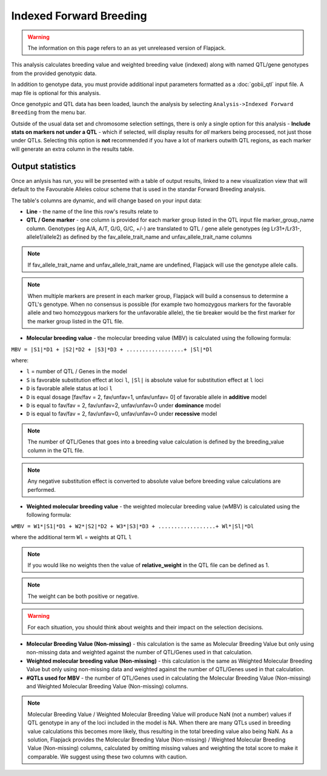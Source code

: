 Indexed Forward Breeding
========================

.. warning::
  The information on this page refers to an as yet unreleased version of Flapjack.

This analysis calculates breeding value and weighted breeding value (indexed) along with named QTL/gene genotypes from the provided genotypic data.

In addition to genotype data, you must provide additional input parameters formatted as a :doc:`gobii_qtl` input file. A map file is optional for this analysis.

Once genotypic and QTL data has been loaded, launch the analysis by selecting ``Analysis->Indexed Forward Breeding`` from the menu bar.

Outside of the usual data set and chromosome selection settings, there is only a single option for this analysis - **Include stats on markers not under a QTL** - which if selected, will display results for *all* markers being processed, not just those under QTLs. Selecting this option is **not** recommended if you have a lot of markers outwith QTL regions, as each marker will generate an extra column in the results table.

Output statistics
-----------------

Once an anlysis has run, you will be presented with a table of output results, linked to a new visualization view that will default to the Favourable Alleles colour scheme that is used in the standar Forward Breeding analysis.

The table's columns are dynamic, and will change based on your input data:

- **Line** - the name of the line this row's results relate to
- **QTL / Gene marker** - one column is provided for each marker group listed in the QTL input file marker_group_name column. Genotypes (eg A/A, A/T, G/G, G/C, +/-) are translated to QTL / gene allele genotypes (eg Lr31+/Lr31-, allele1/allele2) as defined by the fav_allele_trait_name and unfav_allele_trait_name columns

.. note::
  If fav_allele_trait_name and unfav_allele_trait_name are undefined, Flapjack will use the genotype allele calls.

.. note::
  When multiple markers are present in each marker group, Flapjack will build a consensus to determine a QTL's genotype. When no consensus is possible (for example two homozygous markers for the favorable allele and two homozygous markers for the unfavorable allele), the tie breaker would be the first marker for the marker group listed in the QTL file.

- **Molecular breeding value** - the molecular breeding value (MBV) is calculated using the following formula:

``MBV = |S1|*D1 + |S2|*D2 + |S3|*D3 + ..................+ |Sl|*Dl``

where:

- ``l`` = number of QTL / Genes in the model 
- ``S`` is favorable substitution effect at loci ``l``, ``|Sl|`` is absolute value for substitution effect at ``l`` loci 
- ``D`` is favorable allele status at loci ``l`` 
- ``D`` is equal dosage [fav/fav = 2, fav/unfav=1, unfav/unfav= 0]  of favorable allele in **additive** model
- ``D`` is equal to fav/fav = 2, fav/unfav=2, unfav/unfav=0 under **dominance** model
- ``D`` is equal to fav/fav = 2, fav/unfav=0, unfav/unfav=0 under **recessive** model 

.. note::
  The number of QTL/Genes that goes into a breeding value calculation is defined by the breeding_value column in the QTL file.

.. note::
  Any negative substitution effect is converted to absolute value before breeding value calculations are performed.

- **Weighted molecular breeding value** - the weighted molecular breeding value (wMBV) is calculated using the following formula:

``wMBV = W1*|S1|*D1 + W2*|S2|*D2 + W3*|S3|*D3 + ..................+ Wl*|Sl|*Dl``

where the additional term ``Wl`` = weights at QTL ``l``

.. note::
  If you would like no weights then the value of **relative_weight** in the QTL file can be defined as 1.

.. note::
  The weight can be both positive or negative.
  
.. warning::
  For each situation, you should think about weights and their impact on the selection decisions.

- **Molecular Breeding Value (Non-missing)** - this calculation is the same as Molecular Breeding Value but only using non-missing data and weighted against the number of QTL/Genes used in that calculation.

- **Weighted molecular breeding value (Non-missing)** - this calculation is the same as Weighted Molecular Breeding Value but only using non-missing data and weighted against the number of QTL/Genes used in that calculation.

- **#QTLs used for MBV** - the number of QTL/Genes used in calculating the Molecular Breeding Value (Non-missing) and Weighted Molecular Breeding Value (Non-missing) columns.

.. note::
  Molecular Breeding Value / Weighted Molecular Breeding Value will produce NaN (not a number) values if QTL genotype in any of the loci included in the model is NA. When there are many QTLs used in breeding value calculations this becomes more likely, thus resulting in the total breeding value also being NaN. As a solution, Flapjack provides the Molecular Breeding Value (Non-missing) / Weighted Molecular Breeding Value (Non-missing) columns, calculated by omitting missing values and weighting the total score to make it comparable. We suggest using these two columns with caution.
